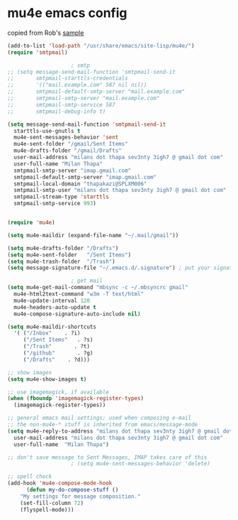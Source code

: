 * mu4e emacs config
  copied from Rob's [[http://www.macs.hw.ac.uk/~rs46/posts/2014-01-13-mu4e-email-client.html][sample]]
  #+BEGIN_SRC emacs-lisp
    (add-to-list 'load-path "/usr/share/emacs/site-lisp/mu4e/")
    (require 'smtpmail)

					    ; smtp
    ;; (setq message-send-mail-function 'smtpmail-send-it
    ;;       smtpmail-starttls-credentials
    ;;       '(("mail.example.com" 587 nil nil))
    ;;       smtpmail-default-smtp-server "mail.example.com"
    ;;       smtpmail-smtp-server "mail.example.com"
    ;;       smtpmail-smtp-service 587
    ;;       smtpmail-debug-info t)

    (setq message-send-mail-function 'smtpmail-send-it
	  starttls-use-gnutls t
	  mu4e-sent-messages-behavior 'sent
	  mu4e-sent-folder "/gmail/Sent Items"
	  mu4e-drafts-folder "/gmail/Drafts"
	  user-mail-address "milans dot thapa sev3nty 3igh7 @ gmail dot com"
	  user-full-name "Milan Thapa"
	  smtpmail-smtp-server "imap.gmail.com"
	  smtpmail-default-smtp-server "imap.gmail.com"
	  smtpmail-local-domain "thapakazi@SPLXM006"
	  smtpmail-smtp-user "milans dot thapa sev3nty 3igh7 @ gmail dot com"
	  smtpmail-stream-type 'starttls
	  smtpmail-smtp-service 993)


    (require 'mu4e)

    (setq mu4e-maildir (expand-file-name "~/.mail/gmail"))

    (setq mu4e-drafts-folder "/Drafts")
    (setq mu4e-sent-folder   "/Sent Items")
    (setq mu4e-trash-folder  "/Trash")
    (setq message-signature-file "~/.emacs.d/.signature") ; put your signature in this file

					    ; get mail
    (setq mu4e-get-mail-command "mbsync -c ~/.mbsyncrc gmail"
	  mu4e-html2text-command "w3m -T text/html"
	  mu4e-update-interval 120
	  mu4e-headers-auto-update t
	  mu4e-compose-signature-auto-include nil)

    (setq mu4e-maildir-shortcuts
	  '( ("/Inbox"    . ?i)
	     ("/Sent Items"   . ?s)
	     ("/Trash"       . ?t)
	     ("/github"       . ?g)
	     ("/Drafts"    . ?d)))

    ;; show images
    (setq mu4e-show-images t)

    ;; use imagemagick, if available
    (when (fboundp 'imagemagick-register-types)
      (imagemagick-register-types))

    ;; general emacs mail settings; used when composing e-mail
    ;; the non-mu4e-* stuff is inherited from emacs/message-mode
    (setq mu4e-reply-to-address "milans dot thapa sev3nty 3igh7 @ gmail dot com"
	  user-mail-address "milans dot thapa sev3nty 3igh7 @ gmail dot com"
	  user-full-name  "Milan Thapa")

    ;; don't save message to Sent Messages, IMAP takes care of this
					    ; (setq mu4e-sent-messages-behavior 'delete)

    ;; spell check
    (add-hook 'mu4e-compose-mode-hook
	      (defun my-do-compose-stuff ()
		"My settings for message composition."
		(set-fill-column 72)
		(flyspell-mode)))

  #+END_SRC
